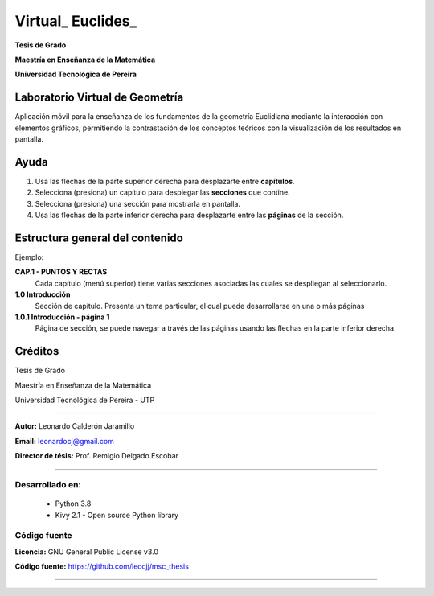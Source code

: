 =============================
Virtual_ Euclides_
=============================

**Tesis de Grado**

**Maestría en Enseñanza de la Matemática**

**Universidad Tecnológica de Pereira**



Laboratorio Virtual de Geometría
======================================

Aplicación móvil para la enseñanza de los fundamentos de la geometría Euclidiana 
mediante la interacción con elementos gráficos, permitiendo la contrastación 
de los conceptos teóricos con la visualización de los resultados en pantalla.


Ayuda
======================================

#. Usa las flechas de la parte superior derecha para desplazarte entre **capítulos**.
#. Selecciona (presiona) un capítulo para desplegar las **secciones** que contine.
#. Selecciona (presiona) una sección para mostrarla en pantalla.
#. Usa las flechas de la parte inferior derecha para desplazarte entre las **páginas** de la sección.


Estructura general del contenido
======================================
Ejemplo:

**CAP.1 - PUNTOS Y RECTAS**
    Cada capítulo (menú superior) tiene varias secciones asociadas las cuales se despliegan al seleccionarlo.
**1.0 Introducción**
    Sección de capítulo. Presenta un tema particular, el cual puede desarrollarse en una o más páginas
**1.0.1 Introducción - página 1**
    Página de sección, se puede navegar a través de las páginas usando las flechas en la parte inferior derecha.



Créditos
=====================================================

Tesis de Grado

Maestría en Enseñanza de la Matemática

Universidad Tecnológica de Pereira - UTP

--------------------------------------------------------

**Autor:** Leonardo Calderón Jaramillo

**Email:** leonardocj@gmail.com

**Director de tésis:**  Prof. Remigio Delgado Escobar

--------------------------------------------------------

Desarrollado en:
--------------------------------------------------------
 * Python 3.8
 * Kivy 2.1 - Open source Python library

Código fuente
--------------------------------------------------------

**Licencia:** GNU General Public License v3.0

**Código fuente:** https://github.com/leocjj/msc_thesis

--------------------------------------------------------
